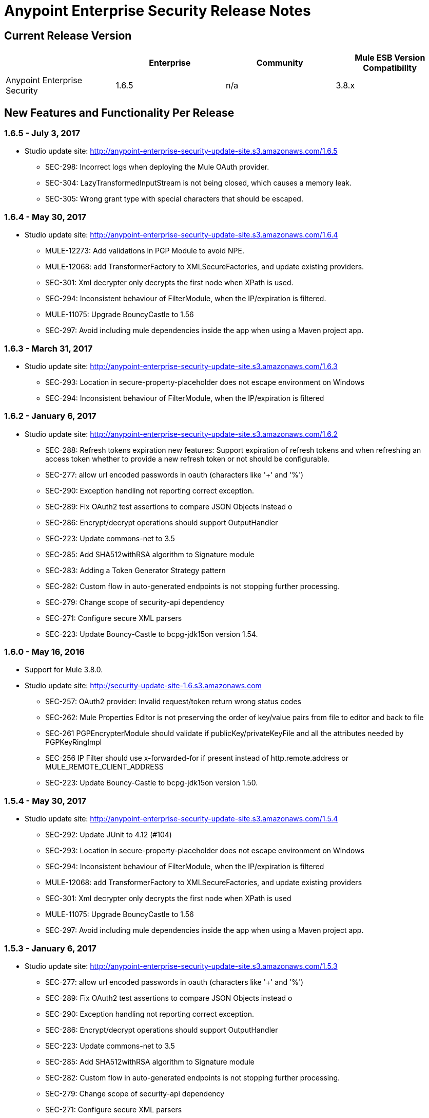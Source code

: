 = Anypoint Enterprise Security Release Notes 
:keywords: release notes, security, enterprise

== Current Release Version

[%header,cols="4*"]
|===
|  |Enterprise |Community |Mule ESB Version Compatibility
|Anypoint Enterprise Security |1.6.5 |n/a |3.8.x
|===

== New Features and Functionality Per Release

=== 1.6.5 - July 3, 2017

* Studio update site: http://anypoint-enterprise-security-update-site.s3.amazonaws.com/1.6.5

** SEC-298: Incorrect logs when deploying the Mule OAuth provider.
** SEC-304: LazyTransformedInputStream is not being closed, which causes a memory leak.
**	SEC-305: Wrong grant type with special characters that should be escaped.

=== 1.6.4 - May 30, 2017

* Studio update site: http://anypoint-enterprise-security-update-site.s3.amazonaws.com/1.6.4

** MULE-12273: Add validations in PGP Module to avoid NPE.
** MULE-12068: add TransformerFactory to XMLSecureFactories, and update existing providers.
** SEC-301: Xml decrypter only decrypts the first node when XPath is used.
** SEC-294: Inconsistent behaviour of FilterModule, when the IP/expiration is filtered.
** MULE-11075: Upgrade BouncyCastle to 1.56
** SEC-297: Avoid including mule dependencies inside the app when using a Maven project app.

=== 1.6.3 - March 31, 2017
* Studio update site: http://anypoint-enterprise-security-update-site.s3.amazonaws.com/1.6.3

** SEC-293: Location in secure-property-placeholder does not escape environment on Windows
** SEC-294: Inconsistent behaviour of FilterModule, when the IP/expiration is filtered

=== 1.6.2 - January 6, 2017
* Studio update site: http://anypoint-enterprise-security-update-site.s3.amazonaws.com/1.6.2

** SEC-288: Refresh tokens expiration new features: Support expiration of refresh tokens and when refreshing an access token whether to provide a new refresh token or not should be configurable.
** SEC-277: allow url encoded passwords in oauth (characters like '+' and '%')
** SEC-290: Exception handling not reporting correct exception.
** SEC-289: Fix OAuth2 test assertions to compare JSON Objects instead o
** SEC-286: Encrypt/decrypt operations should support OutputHandler 
** SEC-223: Update commons-net to 3.5
** SEC-285: Add SHA512withRSA algorithm to Signature module
** SEC-283: Adding a Token Generator Strategy pattern
** SEC-282: Custom flow in auto-generated endpoints is not stopping further processing.
** SEC-279: Change scope of security-api dependency
** SEC-271: Configure secure XML parsers
** SEC-223: Update Bouncy-Castle to bcpg-jdk15on version 1.54.


=== 1.6.0 - May 16, 2016
* Support for Mule 3.8.0.
* Studio update site: http://security-update-site-1.6.s3.amazonaws.com

** SEC-257: OAuth2 provider: Invalid request/token return wrong status codes
** SEC-262: Mule Properties Editor is not preserving the order of key/value pairs from file to editor and back to file
** SEC-261 PGPEncrypterModule should validate if publicKey/privateKeyFile and all the attributes needed by PGPKeyRingImpl
** SEC-256 IP Filter should use x-forwarded-for if present instead of http.remote.address or MULE_REMOTE_CLIENT_ADDRESS
** SEC-223: Update Bouncy-Castle to bcpg-jdk15on version 1.50.


=== 1.5.4 - May 30, 2017
* Studio update site: http://anypoint-enterprise-security-update-site.s3.amazonaws.com/1.5.4

** SEC-292: Update JUnit to 4.12 (#104)
**	SEC-293: Location in secure-property-placeholder does not escape environment on Windows
** SEC-294: Inconsistent behaviour of FilterModule, when the IP/expiration is filtered
** MULE-12068: add TransformerFactory to XMLSecureFactories, and update existing providers
** SEC-301: Xml decrypter only decrypts the first node when XPath is used
** MULE-11075: Upgrade BouncyCastle to 1.56
** SEC-297: Avoid including mule dependencies inside the app when using a Maven project app.

=== 1.5.3 - January 6, 2017
* Studio update site: http://anypoint-enterprise-security-update-site.s3.amazonaws.com/1.5.3

** SEC-277: allow url encoded passwords in oauth (characters like '+' and '%')
** SEC-289: Fix OAuth2 test assertions to compare JSON Objects instead o
** SEC-290: Exception handling not reporting correct exception.
** SEC-286: Encrypt/decrypt operations should support OutputHandler 
** SEC-223: Update commons-net to 3.5
** SEC-285: Add SHA512withRSA algorithm to Signature module
** SEC-282: Custom flow in auto-generated endpoints is not stopping further processing.
** SEC-279: Change scope of security-api dependency
** SEC-271: Configure secure XML parsers
** SEC-256 IP Filter should use x-forwarded-for if present instead of http.remote.address or MULE_REMOTE_CLIENT_ADDRESS

=== 1.5.2 - December 3, 2015
* Support for Mule 3.7.3.
* Studio update site: http://security-update-site-1.5.s3.amazonaws.com

=== 1.5.1 - June 30, 2015
* Support for Mule 3.7.0.
* Studio update site: http://security-update-site-1.5.1.s3.amazonaws.com

=== 1.4.2 - January 6, 2016
* Studio update site: http://anypoint-enterprise-security-update-site.s3.amazonaws.com/1.4.2

** SEC-277: allow url encoded passwords in oauth (characters like '+' and '%')
** SEC-289: Fix OAuth2 test assertions to compare JSON Objects instead o
** SEC-290: Exception handling not reporting correct exception.
** SEC-286: Encrypt/decrypt operations should support OutputHandler 
** SEC-223: Update commons-net to 3.5
** SEC-279: Change scope of security-api dependency
** SEC-271: Configure secure XML parsers
** SEC-256 IP Filter should use x-forwarded-for if present instead of http.remote.address or MULE_REMOTE_CLIENT_ADDRESS


=== 1.4.1 - December 4, 2015
* Support for Mule 3.6.4.
* Studio update site: http://anypoint-enterprise-security-update-site.s3.amazonaws.com/1.4.1

** SEC-241: Fixing Access Token flow when HTTP method is GET
** SEC-239: Decrypting from file InputStream leaks thread

=== 1.4.0 - April 22, 2015

* Fixed compatibility of IP Filter with the new link:/mule-user-guide/v/3.7/migrating-to-the-new-http-connector[HTTP Connector]
* Support for the new HTTP connector in the OAuth2 provider module +
* Studio update site: http://security-update-site-1.4.s3.amazonaws.com

=== 1.3.4 - January 6, 2017
* Studio update site: http://anypoint-enterprise-security-update-site.s3.amazonaws.com/1.3.4

** SEC-289: Fix OAuth2 test assertions to compare JSON Objects instead o
** SEC-290: Exception handling not reporting correct exception.
** SEC-286: Encrypt/decrypt operations should support OutputHandler 
** SEC-223: Update commons-net to 3.5
** SEC-279: Change scope of security-api dependency
** SEC-272: Change timestamp server
** SEC-271: Configure secure XML parsers


=== 1.3.3 - November 19, 2015
* Support for Mule 3.5.4.
* Studio update site: http://security-update-site-1.3.s3.amazonaws.com

** SEC-239: Decrypting from file InputStream leaks thread
** SEC-232: Fix compatibility of IP Filter with the new HTTP module

=== 1.3.2 - November 28, 2014

* Removed dependency to log4j 1.2.
* joda-time version now matches the one in Mule 3.6 and is not bundled in the distribution
* Studio update site: http://security-update-site-1.3.s3.amazonaws.com

=== 1.3

[NOTE]
 AES 1.3  requires Mule 3.5 or a newer version

*  Fixed Jetty compatibility issues on the OAuth provider login screens  +
*  AES modules support and honor the FIPS compliant security model 


=== 1.2.6 - January 6, 2017
* Studio update site: http://anypoint-enterprise-security-update-site.s3.amazonaws.com/1.2.6

** SEC-223: Update commons-net to 3.5
** SEC-279: Change scope of security-api dependency
** SEC-272: Change timestamp server 
** SEC-271: Configure secure XML parsers
** SEC-220: Thread leak after pgp encryption
** SEC-212: Make sure static flow is initialized after dispose
** SEC-211: Avoid generating the authorization and token flows if already created
** SEC-210: The Oauth module should stop and dispose the autogenerated flows

=== 1.2.5

*  OAuth module correctly disposes auto generated flows. This should fix redeployment problems
*  Fixed inconsistent behavior of OAuth OnValidate when the token is sent both on header and parameters. This situation now correctly sets a Null payload and the correct error code.
*  The OAuth provider now supports adding a default scope for clients
*  Fixed Pretty Good Privacy (PGP) document decryption failing when the document is provided as an InputStream
*  Stop bundling Spring dependencies that are provided by Mule  

=== 1.2.4

*  Upgrade httpcore version to match Mule’s version (fixes incompatibility with Mule 3.5)

=== 1.2.3

*  Support multiple files in "location" of secure-property-placeholder:config

=== 1.2.2 - Oct 22, 2013

* Fixed XML Signature operations not taking into account the document’s encoding
* Allow security-property-placeholder to use any Spring resource type (like  url:<location>, classpath:<location>, file:<location>)

=== 1.2.1 - Oct 01, 2013

*  Fixed compatibility issues with Studio 3.5
*  Updated security examples

=== 1.2.0 - May 14, 2013

* *Delete Client* – A message processor which removes clientIDs from the clientStore. 
* *Revoke Token* – A message processor which revokes access or refresh tokens, invalidating the corresponding pair as well (that is, if the message processor revokes the access token, it automatically revokes any refresh token associated with it, and vice versa). 
* *Use with Mule ESB Standalone and Maven* – beyond Mule Studio, Anypoint Enterprise Security is now available for use with Mule Standalone and Maven.

== Version Compatibility

[%header%autowidth.spread]
|===
|AES version |Mule ESB version
|1.6.5 |3.8.x
|1.6.4 |3.8.x
|1.6.3 |3.8.x
|1.6.2 |3.8.x
|1.6.0 |3.8.x
|1.5.4 |3.7.3
|1.5.3 |3.7.3
|1.5.2 |3.7.3
|1.5.1 |3.7.x (3.7.0, 3.7.1, 3.7.2)
|1.4.2 |3.6.4
|1.4.1 |3.6.4
|1.4.0 |3.6.x (3.6.0, 3.6.1, 3.6.2, 3.6.3)
|1.3.4 |3.5.4
|1.3.3 |3.5.4
|1.3.2 |3.5.x (3.5.0, 3.5.1, 3.5.2, 3.5.3)
|1.2.6 |3.4.x (3.4.0, 3.4.1, 3.4.2, 3.4.3)
|1.2.5 |3.4.x (3.4.0, 3.4.1, 3.4.2, 3.4.3)
|===

== See Also

* link:/mule-user-guide/v/3.8/anypoint-enterprise-security[Anypoint Enterprise Security]





